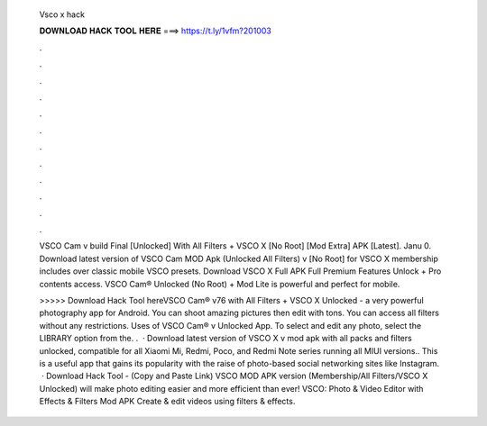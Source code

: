   Vsco x hack
  
  
  
  𝐃𝐎𝐖𝐍𝐋𝐎𝐀𝐃 𝐇𝐀𝐂𝐊 𝐓𝐎𝐎𝐋 𝐇𝐄𝐑𝐄 ===> https://t.ly/1vfm?201003
  
  
  
  .
  
  
  
  .
  
  
  
  .
  
  
  
  .
  
  
  
  .
  
  
  
  .
  
  
  
  .
  
  
  
  .
  
  
  
  .
  
  
  
  .
  
  
  
  .
  
  
  
  .
  
  VSCO Cam v build Final [Unlocked] With All Filters + VSCO X [No Root] [Mod Extra] APK [Latest]. Janu 0. Download latest version of VSCO Cam MOD Apk (Unlocked All Filters) v [No Root] for VSCO X membership includes over classic mobile VSCO presets. Download VSCO X Full APK Full Premium Features Unlock + Pro contents access. VSCO Cam® Unlocked (No Root) + Mod Lite is powerful and perfect for mobile.
  
  >>>>> Download Hack Tool hereVSCO Cam® v76 with All Filters + VSCO X Unlocked - a very powerful photography app for Android. You can shoot amazing pictures then edit with tons. You can access all filters without any restrictions. Uses of VSCO Cam® v Unlocked App. To select and edit any photo, select the LIBRARY option from the. .  · Download latest version of VSCO X v mod apk with all packs and filters unlocked, compatible for all Xiaomi Mi, Redmi, Poco, and Redmi Note series running all MIUI versions.. This is a useful app that gains its popularity with the raise of photo-based social networking sites like Instagram.  · Download Hack Tool -  (Copy and Paste Link) VSCO MOD APK version (Membership/All Filters/VSCO X Unlocked) will make photo editing easier and more efficient than ever! VSCO: Photo & Video Editor with Effects & Filters Mod APK Create & edit videos using filters & effects.
